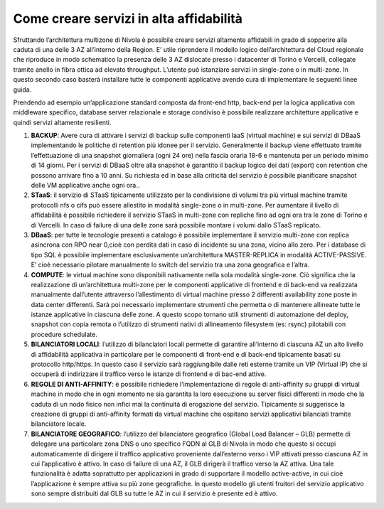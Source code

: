 .. _Come_creare_servizi_in_alta_affidabilita:

**Come creare servizi in alta affidabilità**
********************************************

Sfruttando l’architettura multizone di Nivola è possibile creare servizi
altamente affidabili in grado di sopperire alla caduta di una delle 3 AZ all’interno della Region.
E’ utile riprendere il modello logico dell’architettura del Cloud regionale che riproduce in modo schematico
la presenza delle 3 AZ dislocate presso i datacenter di Torino e Vercelli, collegate tramite anello in fibra ottica
ad elevato throughput. L’utente può istanziare servizi in single-zone o in multi-zone. In questo secondo caso
basterà installare tutte le componenti applicative avendo cura di implementare le seguenti linee guida.



.. image:: img/AF_Overview.png
   :align: center


Prendendo ad esempio un’applicazione standard composta da front-end http, back-end per la logica
applicativa con middleware specifico, database server relazionale e storage condiviso è possibile realizzare
architetture applicative e quindi servizi altamente resilienti.

#. **BACKUP**: Avere cura di attivare i servizi di backup sulle componenti IaaS (virtual machine) e sui servizi di DBaaS implementando le politiche di retention più idonee per il servizio. Generalmente il backup viene effettuato tramite l’effettuazione di una snapshot giornaliera (ogni 24 ore) nella fascia oraria 18-6 e mantenuta per un periodo minimo di 14 giorni. Per i servizi di DBaaS oltre alla snapshot è garantito il backup logico dei dati (export) con retention che possono arrivare fino a 10 anni. Su richiesta ed in base alla criticità del servizio è possibile pianificare snapshot delle VM applicative anche ogni ora..
#. **STaaS**: il servizio di STaaS tipicamente utilizzato per la condivisione di volumi tra più virtual machine tramite protocolli nfs o cifs può essere allestito in modalità single-zone o in multi-zone. Per aumentare il livello di affidabilità è possibile richiedere il servizio STaaS in multi-zone con repliche fino ad ogni ora tra le zone di Torino e di Vercelli. In caso di failure di una delle zone sarà possibile montare i volumi dallo STaaS replicato.
#. **DBaaS**: per tutte le tecnologie presenti a catalogo è possibile implementare il servizio multi-zone con replica asincrona con RPO near 0,cioè con perdita dati in caso di incidente su una zona, vicino allo zero. Per i database di tipo SQL è possibile implementare esclusivamente un’architettura MASTER-REPLICA in modalità ACTIVE-PASSIVE. E’ cioè necessario pilotare manualmente lo switch del servizio tra una zona geografica e l’altra.
#. **COMPUTE**: le virtual machine sono disponibili nativamente nella sola modalità single-zone. Ciò significa che la realizzazione di un’architettura multi-zone per le componenti applicative di frontend e di back-end va realizzata manualmente dall’utente attraverso l’allestimento di virtual machine presso 2 differenti availability zone poste in data center differenti. Sarà poi necessario implementare strumenti che permetta o di mantenere allineate tutte le istanze applicative in ciascuna delle zone. A questo scopo tornano utili strumenti di automazione del deploy, snapshot con copia remota o l’utilizzo di strumenti nativi di allineamento filesystem (es: rsync) pilotabili con procedure schedulate.
#. **BILANCIATORI LOCALI**: l’utilizzo di bilanciatori locali permette di garantire all’interno di ciascuna AZ un alto livello di affidabilità applicativa in particolare per le componenti di front-end e di back-end tipicamente basati su protocollo http/https. In questo caso il servizio sarà raggiungibile dalle reti esterne tramite un VIP (Virtual IP) che si occuperà di indirizzare il traffico verso le istanze di frontend e di bac-end attive.
#. **REGOLE DI ANTI-AFFINITY**: è possibile richiedere l’implementazione di regole di anti-affinity su gruppi di virtual machine in modo che in ogni momento ne sia garantita la loro esecuzione su server fisici differenti in modo che la caduta di un nodo fisico non infici mai la continuità di erogazione del servizio. Tipicamente si suggerisce la creazione di gruppi di anti-affinity formati da virtual machine che ospitano servizi applicativi bilanciati tramite bilanciatore locale.
#. **BILANCIATORE GEOGRAFICO**: l’utilizzo del bilanciatore geografico (Global Load Balancer – GLB) permette di delegare una particolare zona DNS o uno specifico FQDN al GLB di Nivola in modo che questo si occupi automaticamente di dirigere il traffico applicativo proveniente dall’esterno verso i VIP attivati presso ciascuna AZ in cui l’applicativo è attivo. In caso di failure di una AZ, il GLB dirigerà il traffico verso la AZ attiva. Una tale funzionalità è adatta soprattutto per applicazioni in grado di supportare il modello active-active, in cui cioè l’applicazione è sempre attiva su più zone geografiche. In questo modello gli utenti fruitori del servizio applicativo sono sempre distribuiti dal GLB su tutte le AZ in cui il servizio è presente ed è attivo.



.. image:: img/AF_Replica_zone.png
   :align: center


